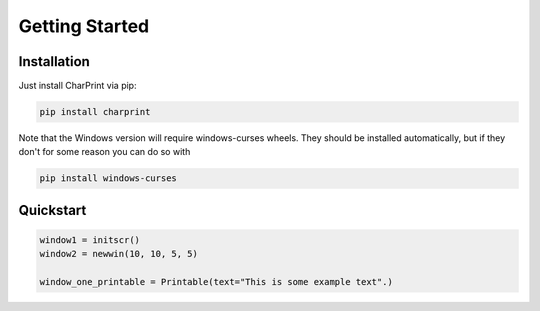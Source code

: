 Getting Started
===============

Installation
------------

Just install CharPrint via pip:

.. code-block:: console

    pip install charprint

Note that the Windows version will require windows-curses wheels. They should be installed automatically, but if they don't for some reason you can do so with

.. code-block:: console

    pip install windows-curses


Quickstart
----------
.. code-block:: python

    window1 = initscr()
    window2 = newwin(10, 10, 5, 5)

    window_one_printable = Printable(text="This is some example text".)
